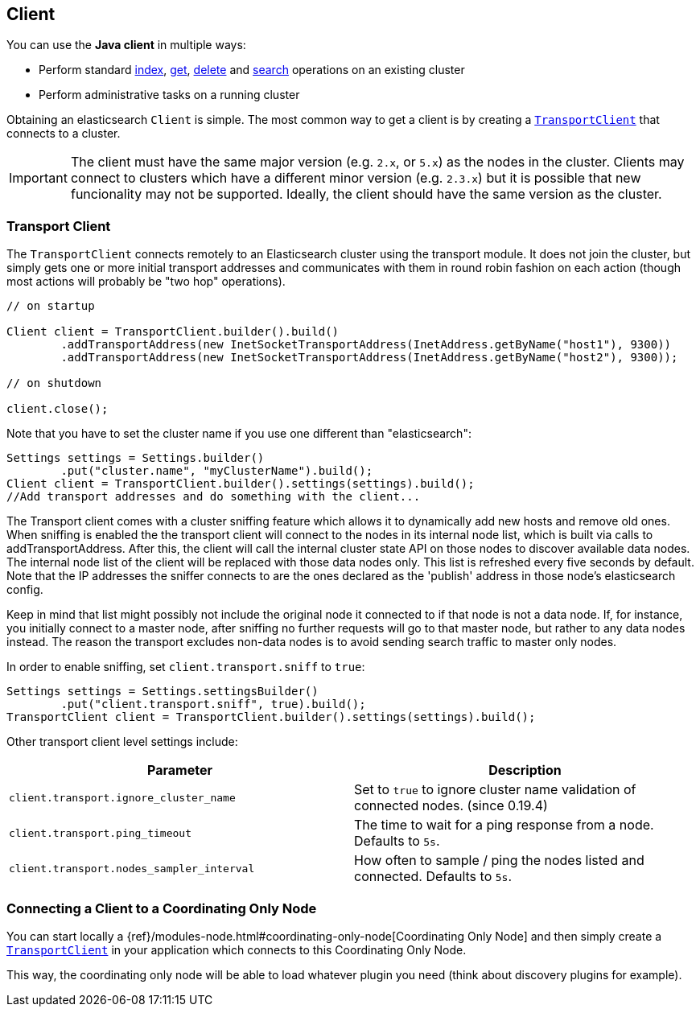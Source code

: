 [[client]]
== Client

You can use the *Java client* in multiple ways:

* Perform standard <<java-docs-index,index>>, <<java-docs-get,get>>,
  <<java-docs-delete,delete>> and <<java-search,search>> operations on an
  existing cluster
* Perform administrative tasks on a running cluster

Obtaining an elasticsearch `Client` is simple. The most common way to
get a client is by creating a <<transport-client,`TransportClient`>>
that connects to a cluster.

[IMPORTANT]
==============================

The client must have the same major version (e.g. `2.x`, or `5.x`) as the
nodes in the cluster. Clients may connect to clusters which have a different
minor version (e.g. `2.3.x`) but it is possible that new funcionality may not
be supported.  Ideally, the client should have the same version as the
cluster.

==============================


[[transport-client]]
=== Transport Client

The `TransportClient` connects remotely to an Elasticsearch cluster
using the transport module. It does not join the cluster, but simply
gets one or more initial transport addresses and communicates with them
in round robin fashion on each action (though most actions will probably
be "two hop" operations).

[source,java]
--------------------------------------------------
// on startup

Client client = TransportClient.builder().build()
        .addTransportAddress(new InetSocketTransportAddress(InetAddress.getByName("host1"), 9300))
        .addTransportAddress(new InetSocketTransportAddress(InetAddress.getByName("host2"), 9300));

// on shutdown

client.close();
--------------------------------------------------

Note that you have to set the cluster name if you use one different than
"elasticsearch":

[source,java]
--------------------------------------------------
Settings settings = Settings.builder()
        .put("cluster.name", "myClusterName").build();
Client client = TransportClient.builder().settings(settings).build();
//Add transport addresses and do something with the client...
--------------------------------------------------

The Transport client comes with a cluster sniffing feature which
allows it to dynamically add new hosts and remove old ones.
When sniffing is enabled the the transport client will connect to the nodes in its
internal node list, which is built via calls to addTransportAddress.
After this, the client will call the internal cluster state API on those nodes
to discover available data nodes. The internal node list of the client will
be replaced with those data nodes only. This list is refreshed every five seconds by default.
Note that the IP addresses the sniffer connects to are the ones declared as the 'publish'
address in those node's elasticsearch config.

Keep in mind that list might possibly not include the original node it connected to
if that node is not a data node. If, for instance, you initially connect to a
master node, after sniffing no further requests will go to that master node,
but rather to any data nodes instead. The reason the transport excludes non-data
nodes is to avoid sending search traffic to master only nodes.

In order to enable sniffing, set `client.transport.sniff` to `true`:

[source,java]
--------------------------------------------------
Settings settings = Settings.settingsBuilder()
        .put("client.transport.sniff", true).build();
TransportClient client = TransportClient.builder().settings(settings).build();
--------------------------------------------------

Other transport client level settings include:

[cols="<,<",options="header",]
|=======================================================================
|Parameter |Description
|`client.transport.ignore_cluster_name` |Set to `true` to ignore cluster
name validation of connected nodes. (since 0.19.4)

|`client.transport.ping_timeout` |The time to wait for a ping response
from a node. Defaults to `5s`.

|`client.transport.nodes_sampler_interval` |How often to sample / ping
the nodes listed and connected. Defaults to `5s`.
|=======================================================================


[[client-connected-to-client-node]]
=== Connecting a Client to a Coordinating Only Node

You can start locally a {ref}/modules-node.html#coordinating-only-node[Coordinating Only Node]
and then simply create a <<transport-client,`TransportClient`>> in your
application which connects to this Coordinating Only Node.

This way, the coordinating only node will be able to load whatever plugin you
need (think about discovery plugins for example).
